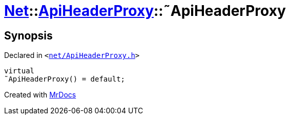 [#Net-ApiHeaderProxy-2destructor]
= xref:Net.adoc[Net]::xref:Net/ApiHeaderProxy.adoc[ApiHeaderProxy]::&tilde;ApiHeaderProxy
:relfileprefix: ../../
:mrdocs:


== Synopsis

Declared in `&lt;https://github.com/PrismLauncher/PrismLauncher/blob/develop/launcher/net/ApiHeaderProxy.h#L31[net&sol;ApiHeaderProxy&period;h]&gt;`

[source,cpp,subs="verbatim,replacements,macros,-callouts"]
----
virtual
&tilde;ApiHeaderProxy() = default;
----



[.small]#Created with https://www.mrdocs.com[MrDocs]#
